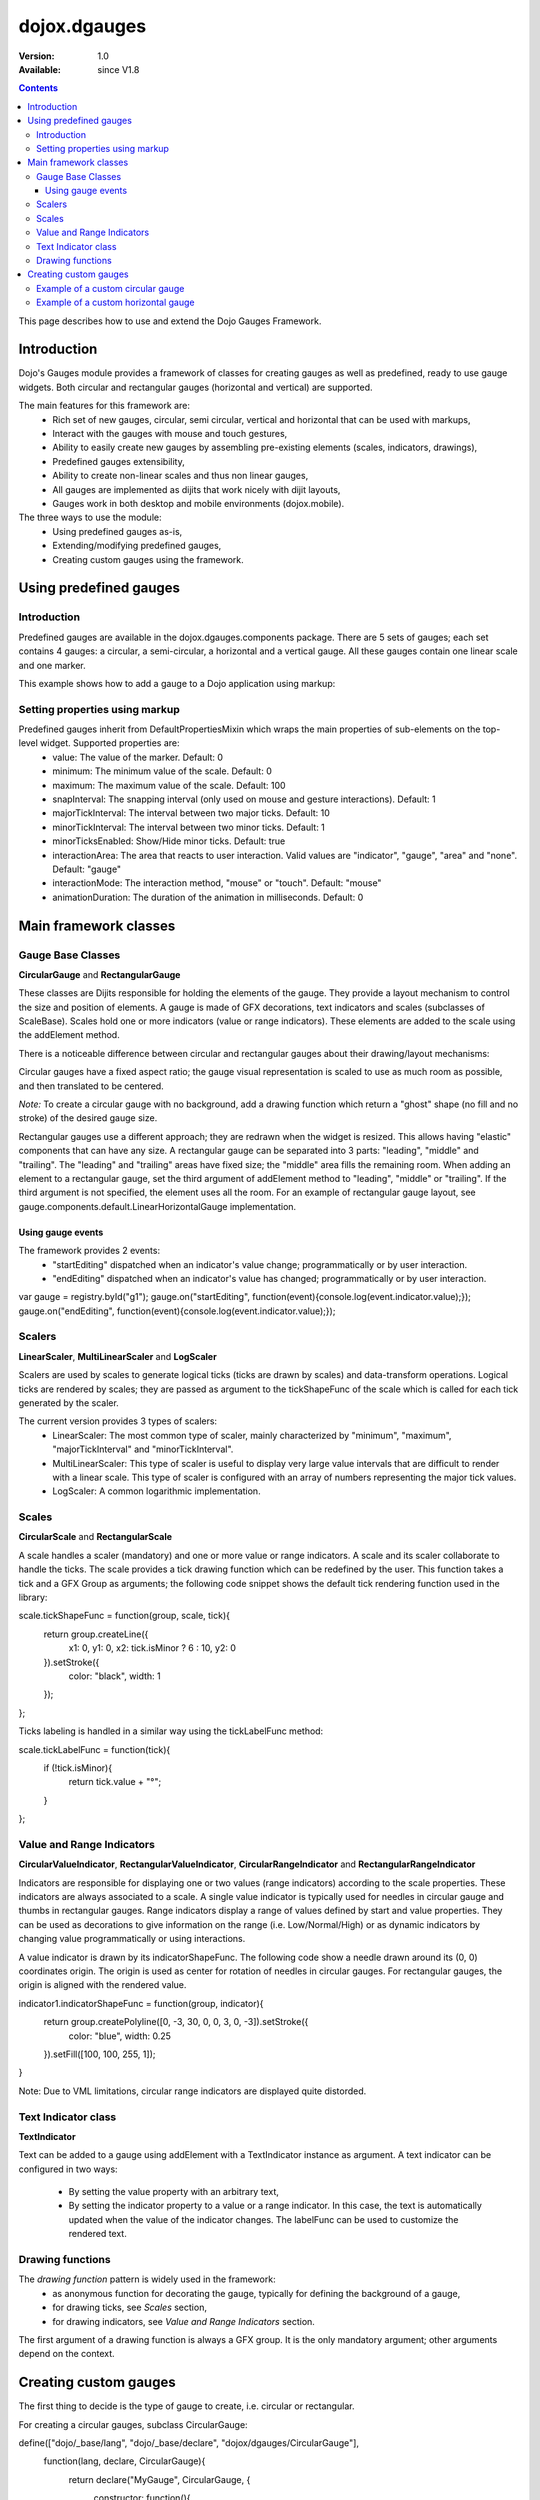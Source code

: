 .. _dojox/dgauges:

dojox.dgauges
==============

:Version: 1.0
:Available: since V1.8

.. contents::
   :depth: 3

This page describes how to use and extend the Dojo Gauges Framework.

============
Introduction
============

Dojo's Gauges module provides a framework of classes for creating gauges as well as predefined, ready to use gauge widgets.
Both circular and rectangular gauges (horizontal and vertical) are supported.

The main features for this framework are:
   * Rich set of new gauges, circular, semi circular, vertical and horizontal that can be used with markups,
   * Interact with the gauges with mouse and touch gestures,
   * Ability to easily create new gauges by assembling pre-existing elements (scales, indicators, drawings),
   * Predefined gauges extensibility,
   * Ability to create non-linear scales and thus non linear gauges,
   * All gauges are implemented as dijits that work nicely with dijit layouts,
   * Gauges work in both desktop and mobile environments (dojox.mobile).

The three ways to use the module: 
   * Using predefined gauges as-is,
   * Extending/modifying predefined gauges,
   * Creating custom gauges using the framework.

.. image :: dgauges/gaugesLevels.png


=======================
Using predefined gauges
=======================

Introduction
------------

Predefined gauges are available in the dojox.dgauges.components package. There are 5 sets of gauges; each set contains 4 gauges: a circular, a semi-circular, a horizontal and a vertical gauge. All these gauges contain one linear scale and one marker.

This example shows how to add a gauge to a Dojo application using markup:

.. html ::

    <script type="text/javascript">
      require([
         "dojo/_base/kernel", 
         "dojo/parser", 
         "dojox/dgauges/components/default/CircularLinearGauge"]
      );
    </script>

.. html ::

    <div data-dojo-type="dojox.dgauges.components.default.CircularLinearGauge"
         value="20" minimum="-50" maximum="50"
         style="width:300px; height:300px">
    </div>
	

Setting properties using markup
-------------------------------

Predefined gauges inherit from DefaultPropertiesMixin which wraps the main properties of sub-elements on the top-level widget. Supported properties are:
   * value: The value of the marker. Default: 0
   * minimum: The minimum value of the scale. Default: 0
   * maximum: The maximum value of the scale. Default: 100
   * snapInterval: The snapping interval (only used on mouse and gesture interactions). Default: 1
   * majorTickInterval: The interval between two major ticks. Default: 10
   * minorTickInterval: The interval between two minor ticks. Default: 1
   * minorTicksEnabled: Show/Hide minor ticks. Default: true
   * interactionArea: The area that reacts to user interaction. Valid values are "indicator", "gauge", "area" and "none". Default: "gauge"
   * interactionMode: The interaction method, "mouse" or "touch". Default: "mouse"
   * animationDuration: The duration of the animation in milliseconds. Default: 0

======================
Main framework classes
======================

Gauge Base Classes
------------------

**CircularGauge** and **RectangularGauge**

These classes are Dijits responsible for holding the elements of the gauge. They provide a layout mechanism to control the size and position of elements.
A gauge is made of GFX decorations, text indicators and scales (subclasses of ScaleBase). Scales hold one or more indicators (value or range indicators). These elements are added to the scale using the addElement method.


There is a noticeable difference between circular and rectangular gauges about their drawing/layout mechanisms:

Circular gauges have a fixed aspect ratio; the gauge visual representation is scaled to use as much room as possible, and then translated to be centered. 

*Note:* To create a circular gauge with no background, add a drawing function which return a "ghost" shape (no fill and no stroke) of the desired gauge size.

Rectangular gauges use a different approach; they are redrawn when the widget is resized. This allows having "elastic" components that can have any size. A rectangular gauge can be separated into 3 parts: "leading", "middle" and "trailing". The "leading" and "trailing" areas have fixed size; the "middle" area fills the remaining room. When adding an element to a rectangular gauge, set the third argument of addElement method to "leading", "middle" or "trailing". If the third argument is not specified, the element uses all the room. For an example of rectangular gauge layout, see gauge.components.default.LinearHorizontalGauge implementation.


.. image :: dgauges/gaugesRect.png

Using gauge events
~~~~~~~~~~~~~~~~~~

The framework provides 2 events: 
 - "startEditing" dispatched when an indicator's value change; programmatically or by user interaction.
 - "endEditing" dispatched when an indicator's value has changed; programmatically or by user interaction.
 
.. js ::

var gauge = registry.byId("g1");
gauge.on("startEditing", function(event){console.log(event.indicator.value);});
gauge.on("endEditing", function(event){console.log(event.indicator.value);});


Scalers
--------------

**LinearScaler**, **MultiLinearScaler** and **LogScaler**

Scalers are used by scales to generate logical ticks (ticks are drawn by scales) and data-transform operations. Logical ticks are rendered by scales; they are passed as argument to the tickShapeFunc of the scale which is called for each tick generated by the scaler.

The current version provides 3 types of scalers:
 - LinearScaler: The most common type of scaler, mainly characterized by "minimum", "maximum", "majorTickInterval" and "minorTickInterval". 
 - MultiLinearScaler: This type of scaler is useful to display very large value intervals that are difficult to render with a linear scale. This type of scaler is configured with an array of numbers representing the major tick values.
 - LogScaler: A common logarithmic implementation.
  
 
Scales
-------------

**CircularScale** and **RectangularScale**

A scale handles a scaler (mandatory) and one or more value or range indicators.
A scale and its scaler collaborate to handle the ticks. The scale provides a tick drawing function which can be redefined by the user. This function takes a tick and a GFX Group as arguments; the following code snippet shows the default tick rendering function used in the library:

.. js ::

scale.tickShapeFunc = function(group, scale, tick){
  return group.createLine({
    x1: 0,
    y1: 0,
    x2: tick.isMinor ? 6 : 10,
    y2: 0
  }).setStroke({
    color: "black",
    width: 1
  });
};



Ticks labeling is handled in a similar way using the tickLabelFunc method:

.. js ::

scale.tickLabelFunc = function(tick){
  if (!tick.isMinor){
    return tick.value + "°";
  }
};



Value and Range Indicators
---------------------------------

**CircularValueIndicator**, **RectangularValueIndicator**, **CircularRangeIndicator** and  **RectangularRangeIndicator**

Indicators are responsible for displaying one or two values (range indicators) according to the scale properties. These indicators are always associated to a scale. A single value indicator is typically used for needles in circular gauge and thumbs in rectangular gauges.
Range indicators display a range of values defined by start and value properties. They can be used as decorations to give information on the range (i.e. Low/Normal/High) or as dynamic indicators by changing value programmatically or using interactions.

A value indicator is drawn by its indicatorShapeFunc. The following code show a needle drawn around its (0, 0) coordinates origin. The origin is used as center for rotation of needles in circular gauges. For rectangular gauges, the origin is aligned with the rendered value.

.. js ::

indicator1.indicatorShapeFunc = function(group, indicator){
  return group.createPolyline([0, -3, 30, 0, 0, 3, 0, -3]).setStroke({
    color: "blue",
    width: 0.25
  }).setFill([100, 100, 255, 1]);
}

Note: Due to VML limitations, circular range indicators are displayed quite distorded.

Text Indicator class 
------------------------------

**TextIndicator**

Text can be added to a gauge using addElement with a TextIndicator instance as argument.
A text indicator can be configured in two ways:

 - By setting the value property with an arbitrary text,
 - By setting the indicator property to a value or a range indicator. In this case, the text is automatically updated when the value of the indicator changes. The labelFunc can be used to customize the rendered text.


Drawing functions
-----------------------------

The *drawing function* pattern is widely used in the framework:
 - as anonymous function for decorating the gauge, typically for defining the background of a gauge,
 - for drawing ticks, see *Scales* section,
 - for drawing indicators, see *Value and Range Indicators* section.
 
The first argument of a drawing function is always a GFX group. It is the only mandatory argument; other arguments depend on the context.


======================
Creating custom gauges
======================
The first thing to decide is the type of gauge to create, i.e. circular or rectangular.

For creating a circular gauges, subclass CircularGauge:

.. js ::

define(["dojo/_base/lang", "dojo/_base/declare", "dojox/dgauges/CircularGauge"], 
   function(lang, declare, CircularGauge){
     return declare("MyGauge", CircularGauge, {
	constructor: function(){
          // Add your elements here
	}
   })
});

For creating a horizontal or vertical gauge, subclass RectangularGauge and set the orientation property:

.. js ::

define(["dojo/_base/lang", "dojo/_base/declare", "dojox/dgauges/RectangularGauge"], 
  function(lang, declare, RectangularGauge){
  return declare("MyGauge", RectangularGauge, {
    constructor: function(){
      this.orientation = "vertical" // or "horizontal" (default)
      // Add your elements here
    }
  });
});


Then you define the logic and the visual representation of the gauge in the constructor by adding elements. 
The addElement() method accepts three kinds of arguments:

 - A scale instance (CircularScale or RectangularScale instance),
 - A text instance (TextIndicator),
 - A drawing function.   

Example of a custom circular gauge
----------------------------------

.. js ::
  
    define(["dojo/_base/lang", "dojo/_base/declare", "dojox/dgauges/CircularGauge", 
            "dojox/dgauges/LinearScaler", "dojox/dgauges/CircularScale", 
            "dojox/dgauges/CircularValueIndicator", "dojox/dgauges/CircularRangeIndicator", 
            "dojox/dgauges/TextIndicator"], 
    function(lang, declare, CircularGauge, LinearScaler, CircularScale, CircularValueIndicator, 
              CircularRangeIndicator, TextIndicator){
    	return declare("dojox.dgauges.tests.gauges.SimpleCircularGauge", CircularGauge, {
    		constructor: function(){
    			// Changes the font
    			this.font = {
    				family: "Helvetica",
    				style: "normal",
    				size: "10pt",
    				color: "white"
    			};
    			
    			// Draws the background
    			this.addElement("background", function(g){
    				g.createEllipse({
    					cx: 100,
    					cy: 100,
    					rx: 100,
    					ry: 100
    				}).setFill("#444444");
    			});
    			
    			// The scaler
    			var scaler = new LinearScaler({
    				minimum: -100,
    				maximum: 100,
    				majorTickInterval: 20,
    				minorTickInterval: 5
    			});
    			
    			// The scale
    			var scale = new CircularScale({
    				scaler: scaler,
    				originX: 100,
    				originY: 100,
    				startAngle: 110,
    				endAngle: 70,
    				radius: 75,
    				labelPosition: "outside",
    				tickShapeFunc: function(group, scale, tick){
    					return group.createLine({
    						x1: tick.isMinor ? 2 : 0,
    						y1: 0,
    						x2: tick.isMinor ? 8 : 12,
    						y2: 0
    					}).setStroke({
    						color: tick.isMinor ? "black" : "white",
    						width: tick.isMinor ? 0.5 : 1
    					})
    				}
    			});
    			this.addElement("scale", scale);
    			
    			// A value indicator
    			var indicator = new CircularValueIndicator({
    				interactionArea: "indicator",
    				indicatorShapeFunc: function(group){
    					return group.createPolyline([20, -6, 60, 0, 20, 6, 20, -6]).setFill("black").setStroke("white");
    				},
    				value: 50
    			});
    			scale.addIndicator("indicator", indicator);
    			
    			// A green range indicator
    			var rangeIndicator = new CircularRangeIndicator({
    				start: 0,
    				value: 100,
    				radius: 62,
    				startThickness:10,
    				endThickness: 30,
    				fill: "green",
    				interactionMode: "none",
    			});
    			scale.addIndicator("rangeIndicator", rangeIndicator, true);
    			
    			
    			// Indicator Text"
    			this.addElement("text", new TextIndicator({
    				value: "G", x:100, y:100
    			}));
    		}	
    	});
    });


Example of a custom horizontal gauge
------------------------------------

.. js ::

    define(["dojo/_base/lang", "dojo/_base/declare", "dojox/dgauges/RectangularGauge", 
             "dojox/dgauges/LinearScaler", "dojox/dgauges/RectangularScale", "dojox/dgauges/RectangularValueIndicator", 
             "dojox/dgauges/RectangularRangeIndicator", "dojox/dgauges/TextIndicator"], 
            function(lang, declare, RectangularGauge, LinearScaler, RectangularScale, RectangularValueIndicator,
                     RectangularRangeIndicator, TextIndicator){
    	return declare("dojox.dgauges.tests.gauges.SimpleRectangularGauge", RectangularGauge, {
    		constructor: function(){
    			// Draw background
    			this.addElement("background", function(g, w){
    				return g.createRect({
    					x: 1,
    					y: 1,
    					width: w - 2,
    					height: 50,
    					r: 3
    				}).setFill("#CBCBCB").setStroke({
    					color: "black",
    					width: 2
    				});
    			});
    			
    			this.addElement("leadingArea", function(g, w){
    				return g.createRect({
    					x: 1,
    					y: 1,
    					width: 60,
    					height: 50,
    					r: 3
    				}).setFill("#ABABAB").setStroke({
    					color: "black",
    					width: 2
    				});
    			}, "leading");
    			
    			this.addElement("trailingArea", function(g, w){
    				// A spacer to take into account the width of the stroke on the right;
    				g.createLine({
    					x2: 62
    				});
    				return g.createRect({
    					x: 1,
    					y: 1,
    					width: 60,
    					height: 50,
    					r: 3
    				}).setFill("#ABABAB").setStroke({
    					color: "black",
    					width: 2
    				});
    			}, "trailing");
    			
    			// Scale
    			var scale = new RectangularScale({
    				scaler: new LinearScaler({
    					minimum: -100
    				}),
    				labelPosition: "trailing",
    				paddingTop: 15
    			});
    			this.addElement("scale", scale);
    			
    			// Value indicator
    			var indicator = new RectangularValueIndicator();
    			indicator.indicatorShapeFunc = lang.hitch(this, function(group){
    				group.createPolyline([-5, 0, 5, 0, 0, 10, -5, 0]).setFill("black");
    				return group;
    			});
    			indicator.set("paddingTop", 5);
    			indicator.set("interactionArea", "gauge");
    			scale.addIndicator("indicator", indicator);
    			
    			// Indicator Text
    			var trailingText = new TextIndicator({
    				x: 30,
    				y: 30,
    				indicator: indicator,
    				labelFunc: function(v){
    					return v + " °C"
    				}
    			});
    			
    			this.addElement("trailingText", trailingText, "trailing");
    			var leadingText = new TextIndicator({
    				x: 30,
    				y: 30,
    				indicator: indicator,
    				labelFunc: function(v){
    					return ((9 / 5) * v + 32).toFixed() + " °F"
    				}
    			});
    			this.addElement("leadingText", leadingText, "leading");
    			
    			scale.addIndicator("gradientIndicator", new RectangularRangeIndicator({
    				start: -100,
    				value: 100,
    				paddingTop: 15,
    				stroke: null,
    				fill: {
    					type: "linear",
    					x1: 0,
    					y1: 0,
    					x2: 1,
    					y2: 0,
    					colors: [{
    						color: "#7FB2F0",
    						offset: 0
    					}, {
    						color: "#FFFFFF",
    						offset: .5
    					}, {
    						color: "#F03221",
    						offset: 1
    					}]
    				}
    			}), true);
    			
    		}
    	});
    });